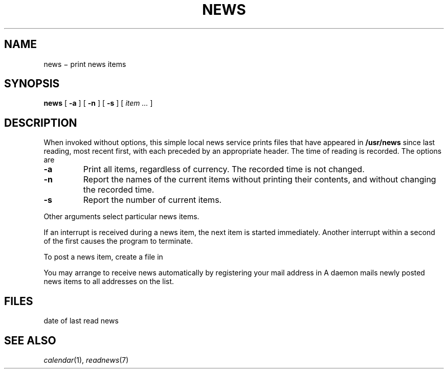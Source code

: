 .TH NEWS 7
.CT 1 comm_users
.SH NAME
news \(mi print news items
.SH SYNOPSIS
.B news
[
.B -a
]
[
.B -n
]
[
.B -s
]
[
.I item ...
]
.SH DESCRIPTION
When invoked without options,
this simple local news service
prints files that have appeared in
.BR /usr/news
since last reading, most recent first,
with each preceded by an appropriate header.
The time of reading is recorded.
The options are
.TP
.B -a
Print all items, regardless of currency.
The recorded time is not changed.
.TP
.B -n
Report the names of the current items without
printing their contents, and without changing
the recorded time.
.TP
.B -s
Report the number of current items.
.PP
Other arguments
select particular news items.
.PP
If an interrupt
is received during a news item, the
next item is started immediately.
Another interrupt
within a second of the first causes the program to terminate.
.PP
To post a news item, create a file in
.FR  /usr/news .
.PP
You may arrange to receive news automatically by 
registering your mail address in
.FR /usr/lib/subscribers .
A daemon mails newly posted news items
to all addresses on the list.
.SH FILES
.F /usr/news/*
.br
.F $HOME/news_time
date of last read news
.br
.F /usr/lib/subscribers
.SH SEE ALSO
.IR calendar (1), 
.IR readnews (7)
